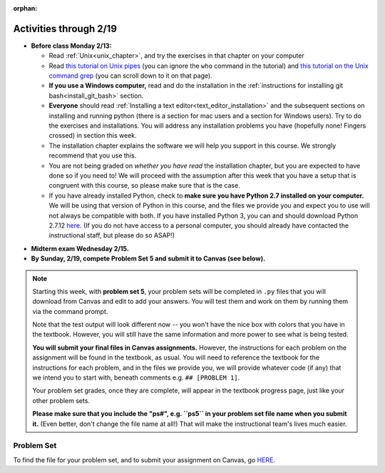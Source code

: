 :orphan:

..  Copyright (C) Jackie Cohen.  Permission is granted to copy, distribute
    and/or modify this document under the terms of the GNU Free Documentation
    License, Version 1.3 or any later version published by the Free Software
    Foundation; with Invariant Sections being Forward, Prefaces, and
    Contributor List, no Front-Cover Texts, and no Back-Cover Texts.  A copy of
    the license is included in the section entitled "GNU Free Documentation
    License".

Activities through 2/19
=======================

* **Before class Monday 2/13:**
  
  * Read :ref:`Unix<unix_chapter>`, and try the exercises in that chapter on your computer
  * Read `this tutorial on Unix pipes <http://www.ee.surrey.ac.uk/Teaching/Unix/unix3.html>`_ (you can ignore the ``who`` command in the tutorial) and `this tutorial on the Unix command grep <http://www.ee.surrey.ac.uk/Teaching/Unix/unix2.html>`_ (you can scroll down to it on that page).
  * **If you use a Windows computer,** read and do the installation in the :ref:`instructions for installing git bash<install_git_bash>` section. 
  * **Everyone** should read :ref:`Installing a text editor<text_editor_installation>` and the subsequent sections on installing and running python (there is a section for mac users and a section for Windows users). Try to do the exercises and installations. You will address any installation problems you have (hopefully none! Fingers crossed) in section this week.

  * The installation chapter explains the software we will help you support in this course. We strongly recommend that you use this.
    
  * You are not being graded on *whether you have read* the installation chapter, but you are expected to have done so if you need to! We will proceed with the assumption after this week that you have a setup that is congruent with this course, so please make sure that is the case.
    
  * If you have already installed Python, check to **make sure you have Python 2.7 installed on your computer.** We will be using that version of Python in this course, and the files we provide you and expect you to use will not always be compatible with both. If you have installed Python 3, you can and should download Python 2.7.12 `here <https://www.python.org/downloads/>`_. (If you do not have access to a personal computer, you should already have contacted the instructional staff, but please do so ASAP!)

.. usageassignment::
  :subchapters: Unix/CommandPrompt, Unix/FoldersAndPaths, Unix/DirectoriesAndCopying, Unix/lessCommand
  :assignment_name: Lecture Prep 10
  :deadline: 2016-10-03 21:40
  :pct_required: 75
  :points: 50

* **Midterm exam Wednesday 2/15.**

* **By Sunday, 2/19, compete Problem Set 5 and submit it to Canvas (see below).**

.. note::

	Starting this week, with **problem set 5**, your problem sets will be completed in ``.py`` files that you will download from Canvas and edit to add your answers. You will test them and work on them by running them via the command prompt. 

	Note that the test output will look different now -- you won't have the nice box with colors that you have in the textbook. However, you will still have the same information and more power to see what is being tested.

	**You will submit your final files in Canvas assignments.** However, the instructions for each problem on the assignment will be found in the textbook, as usual. You will need to reference the textbook for the instructions for each problem, and in the files we provide you, we will provide whatever code (if any) that we intend you to start with, beneath comments e.g. ``## [PROBLEM 1]``.

	Your problem set grades, once they are complete, will appear in the textbook progress page, just like your other problem sets.

	**Please make sure that you include the "ps#", e.g. ``ps5`` in your problem set file name when you submit it.** (Even better, don't change the file name at all!) That will make the instructional team's lives much easier.



.. _problem_set_5:

Problem Set
-----------

To find the file for your problem set, and to submit your assignment on Canvas, go `HERE <https://umich.instructure.com/courses/150918/assignments/231793>`_.

.. external:: ps_5_1

    1. Write code to sort the list ``fall_list`` in reverse alphabetical order. Assign the result of the sorted list to the variable ``sorted_fall_list``.

.. external:: ps_5_2

    2. First, write code to sort the list ``food_amounts`` by the key ``sugar_grams``, from lowest to highest. Assign that sorted list to the variable ``sorted_sugar``. 

    Next, write code to sort the list ``food_amounts`` by the value of the key ``carbohydrate`` minus the value of the key ``fiber`` in each one, from lowest difference to highest. Assign this sorted list to a variable ``raw_carb_sort``.

.. external:: ps_5_3

    3. Use the ``curl`` Unix command to download the file ``words.txt``, like so: ``curl http://www.puzzlers.org/pub/wordlists/ospd.txt > words.txt``. Make sure to do so in the same directory where you have saved this ``ps5.py`` file.

    There are 19 3-letter words in the Scrabble dictionary provided in the ``words.txt`` file which contain the letter 'z'. Write code to generate a list of them. That list should be sorted in *reverse* alphabetical order (i.e. ``'zoo'`` should be first and ``'adz'`` should be last). Save that list in a variable ``short_z_words``.

    **NOTE:** to get rid of the blank line character at the end of each line in the file, use the ``.strip()`` string method.

.. external:: ps_5_4

    4. Write code to generate a list of the 10 highest-scoring words from the Scrabble dictionary that contain the letter 'z'. Save it in the variable ``best_z_words``. You may assume there are no bonuses that double or triple letter values or entire words. The dictionary saved in ``letter_values`` contains the Scrabble score information: its keys are letters, and its values are the scores associated with those letters.

    If you have never played Scrabble before, `here is an explanation <https://en.wikipedia.org/wiki/Scrabble>`_ of what it is. (You do not need that information to solve this problem. All you need to know is that each letter is associated with a number of points, and you want to find the ten words that are associated with the largest point totals.)

    **HINT:** In the textbook section on Accumulating Results from a Dictionary, there is code that computes the scrabble score for the entire text of "A Study in Scarlet". You may want to adapt that.

.. external:: ps_5_5

		5. We have provided a nested list in the variable ``nl``. Write code to accumulate a list containing the second (as humans count) element of each sub-list and save it in a variable ``second_elems``.

.. external:: ps_5_6

		6. Define a function ``convert_nums``. The function should accept an integer as input, representing a number of hours. It should return a tuple of that number converted to minutes (* 60), and then that number converted to seconds (* 3600). For example, if ``1`` were input into the function, the return value of that invocation should be the tuple ``60, 3600``.

.. external:: ps_5_7

		7.  We've provided a complex nested dictionary saved in the variable ``fb_data``. This is a lot like real data you'll get from Facebook (but a little bit simpler, and fake data). 

		Here we've also provided some questions to help you. We will not grade, or expect you to write, answers to these questions, but we suggest you think about them and write them in comments to practice understanding this big nested data structure. Test your predictions using print statements in the code file! Questions:

		- What type is the structure saved in the variable ``fb_data``?
		- What about ``fb_data["data"][1]``?
		- What about ``fb_data["data"][0]["from"]``?
		- What about ``fb_data["data"][0]["id"]``?

		Now, write a line of code to assign the value of the first message ("This problem might...") from the big ``fb_data`` data structure to a variable called ``first_message``. (Do not hard-code your answer! That means, write it in terms of fb_data, so that it would work with any content stored in the variable ``fb_data`` that has the same structure as that of the one we gave you.)

		Then write a second line of code to assign the value of the name of the second person who posted ("John Smythe") to a variable called ``second_name``. Do not hard code your answer!

.. external:: ps_5_8

		6. Define a function ``sort_nested_lists`` that accepts as input a list of lists of integers, e.g. ``[[2,3],[45,100,2],[536],[103,2,8]]``. It should return a sorted version of that list, sorted by the sum of the integers in each sub-list. For example, if that list were the function's input, the return value should be ``[[2,3],[103,2,8],[45,100,2],[536]]``. 

		**Suggestion:** It's a good idea to come up with some sample "test cases" to help yourself work through this, in addition to the tests we have provided in your code file. Come up with sample lists where it's easy to figure out what the correct sorting is, and make invocations to your function using that input, and print out the results. If you get different output than you expect, trace through the process to figure out where it might have gone wrong. Writing out an English plan for this and translating it into code bit by bit may also be a good idea.

.. external:: ps5_dyu

    Complete this week's `Demonstrate Your Understanding <https://umich.instructure.com/courses/150918/assignments/231780>`_ assignment on Canvas.